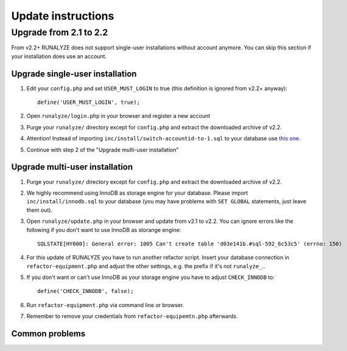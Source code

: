 .. _update:


Update instructions
===================

Upgrade from 2.1 to 2.2
***********************

From v2.2+ RUNALYZE does not support single-user installations without account anymore. You can skip this section if your installation does use an account.

Upgrade single-user installation
--------------------------------

1. Edit your ``config.php`` and set ``USER_MUST_LOGIN`` to true (this definition is ignored from v2.2+ anyway)::

    define('USER_MUST_LOGIN', true);

2. Open ``runalyze/login.php`` in your browser and register a new account

3. Purge your ``runalyze/`` directory except for ``config.php`` and extract the downloaded archive of v2.2.

4. Attention! Instead of importing ``inc/install/switch-accountid-to-1.sql`` to your database use `this one <https://raw.githubusercontent.com/Runalyze/Runalyze/support/2.2.x/inc/install/switch-accountid-to-1.sql>`_.

5. Continue with step 2 of the "Upgrade multi-user installation"

Upgrade multi-user installation
-------------------------------
1. Purge your ``runalyze/`` directory except for ``config.php`` and extract the downloaded archive of v2.2.

2. We highly recommend using InnoDB as storage engine for your database. Please import ``inc/install/innodb.sql`` to your database (you may have problems with ``SET GLOBAL`` statements, just leave them out).

3. Open ``runalyze/update.php`` in your browser and update from v2.1 to v2.2. You can ignore errors like the following if you don't want to use InnoDB as storange engine::

    SQLSTATE[HY000]: General error: 1005 Can't create table 'd03e141b.#sql-592_6c53c5' (errno: 150)

4. For this update of RUNALYZE you have to run another refactor script. Insert your database connection in ``refactor-equipment.php`` and adjust the other settings, e.g. the prefix if it's not ``runalyze_``..

5. If you don't want or can't use InnoDB as your storage engine you have to adjust ``CHECK_INNODB`` to::

    define('CHECK_INNODB', false);

6. Run ``refactor-equipment.php`` via command line or browser.

7. Remember to remove your credentials from ``refactor-equipemtn.php`` afterwards.

Common problems
----------------
